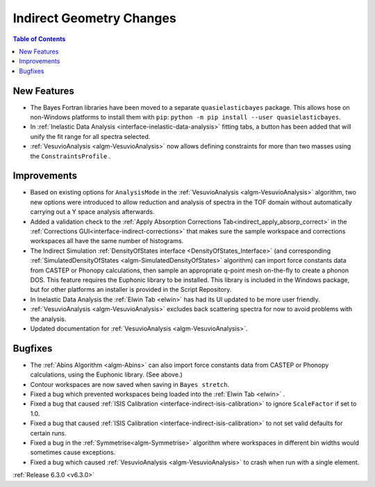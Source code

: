 =========================
Indirect Geometry Changes
=========================

.. contents:: Table of Contents
   :local:

New Features
------------
- The Bayes Fortran libraries have been moved to a separate ``quasielasticbayes`` package.
  This allows hose on non-Windows platforms to install them with  ``pip``: ``python -m pip install --user quasielasticbayes``.
- In :ref:`Inelastic Data Analysis <interface-inelastic-data-analysis>` fitting tabs, a button has been added that will unify the fit range for all spectra selected.
- :ref:`VesuvioAnalysis <algm-VesuvioAnalysis>` now allows defining constraints for more than two masses using the ``ConstraintsProfile`` .

Improvements
------------
- Based on existing options for ``AnalysisMode`` in the :ref:`VesuvioAnalysis <algm-VesuvioAnalysis>` algorithm, two new options were introduced to allow reduction and analysis of spectra in the TOF domain
  without automatically carrying out a Y space analysis afterwards.
- Added a validation check to the :ref:`Apply Absorption Corrections Tab<indirect_apply_absorp_correct>` in the :ref:`Corrections GUI<interface-indirect-corrections>` that makes sure the sample workspace and corrections workspaces all have the same number of histograms.
- The Indirect Simulation :ref:`DensityOfStates interface <DensityOfStates_Interface>` (and corresponding :ref:`SimulatedDensityOfStates <algm-SimulatedDensityOfStates>` algorithm) can import force constants data
  from CASTEP or Phonopy calculations, then sample an appropriate q-point mesh on-the-fly to create a phonon DOS. This feature requires the Euphonic library to be installed. This library is
  included in the Windows package, but for other platforms an installer is provided in the Script Repository.
- In Inelastic Data Analysis the :ref:`Elwin Tab <elwin>` has had its UI updated to be more user friendly.
- :ref:`VesuvioAnalysis <algm-VesuvioAnalysis>` excludes back scattering spectra for now to avoid problems with the analysis.
- Updated documentation for :ref:`VesuvioAnalysis <algm-VesuvioAnalysis>`.

Bugfixes
--------
- The :ref:`Abins Algorithm <algm-Abins>` can also import force constants data from CASTEP or Phonopy calculations, using the Euphonic library. (See above.)
- Contour workspaces are now saved when saving in ``Bayes stretch``.
- Fixed a bug which prevented workspaces being loaded into the :ref:`Elwin Tab <elwin>` .
- Fixed a bug that caused :ref:`ISIS Calibration <interface-indirect-isis-calibration>` to ignore ``ScaleFactor`` if set to 1.0.
- Fixed a bug that caused :ref:`ISIS Calibration <interface-indirect-isis-calibration>` to not set valid defaults for certain runs.
- Fixed a bug in the :ref:`Symmetrise<algm-Symmetrise>` algorithm where workspaces in different bin widths would sometimes cause exceptions.
- Fixed a bug which caused :ref:`VesuvioAnalysis <algm-VesuvioAnalysis>` to crash when run with a single element.


:ref:`Release 6.3.0 <v6.3.0>`
